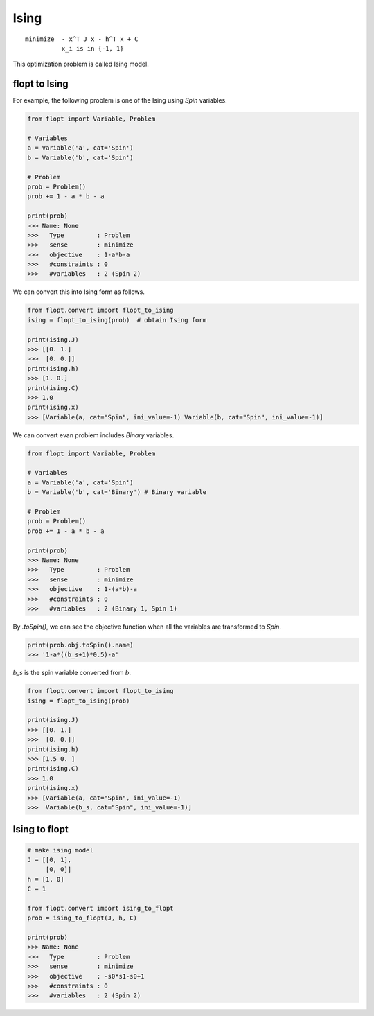 Ising
=====

::

  minimize  - x^T J x - h^T x + C
            x_i is in {-1, 1}


This optimization problem is called Ising model.

flopt to Ising
--------------

For example, the following problem is one of the Ising using `Spin` variables.

.. code-block:: python

  from flopt import Variable, Problem

  # Variables
  a = Variable('a', cat='Spin')
  b = Variable('b', cat='Spin')

  # Problem
  prob = Problem()
  prob += 1 - a * b - a

  print(prob)
  >>> Name: None
  >>>   Type         : Problem
  >>>   sense        : minimize
  >>>   objective    : 1-a*b-a
  >>>   #constraints : 0
  >>>   #variables   : 2 (Spin 2)


We can convert this into Ising form as follows.

.. code-block:: python

  from flopt.convert import flopt_to_ising
  ising = flopt_to_ising(prob)  # obtain Ising form

  print(ising.J)
  >>> [[0. 1.]
  >>>  [0. 0.]]
  print(ising.h)
  >>> [1. 0.]
  print(ising.C)
  >>> 1.0
  print(ising.x)
  >>> [Variable(a, cat="Spin", ini_value=-1) Variable(b, cat="Spin", ini_value=-1)]


We can convert evan problem includes `Binary` variables.

.. code-block:: python

  from flopt import Variable, Problem

  # Variables
  a = Variable('a', cat='Spin')
  b = Variable('b', cat='Binary') # Binary variable

  # Problem
  prob = Problem()
  prob += 1 - a * b - a

  print(prob)
  >>> Name: None
  >>>   Type         : Problem
  >>>   sense        : minimize
  >>>   objective    : 1-(a*b)-a
  >>>   #constraints : 0
  >>>   #variables   : 2 (Binary 1, Spin 1)


By `.toSpin()`, we can see the objective function when all the variables are transformed to `Spin`.

.. code-block:: python

  print(prob.obj.toSpin().name)
  >>> '1-a*((b_s+1)*0.5)-a'

`b_s` is the spin variable converted from `b`.

.. code-block:: python

  from flopt.convert import flopt_to_ising
  ising = flopt_to_ising(prob)

  print(ising.J)
  >>> [[0. 1.]
  >>>  [0. 0.]]
  print(ising.h)
  >>> [1.5 0. ]
  print(ising.C)
  >>> 1.0
  print(ising.x)
  >>> [Variable(a, cat="Spin", ini_value=-1)
  >>>  Variable(b_s, cat="Spin", ini_value=-1)]


Ising to flopt
--------------

.. code-block:: python

  # make ising model
  J = [[0, 1],
       [0, 0]]
  h = [1, 0]
  C = 1

  from flopt.convert import ising_to_flopt
  prob = ising_to_flopt(J, h, C)

  print(prob)
  >>> Name: None
  >>>   Type         : Problem
  >>>   sense        : minimize
  >>>   objective    : -s0*s1-s0+1
  >>>   #constraints : 0
  >>>   #variables   : 2 (Spin 2)
